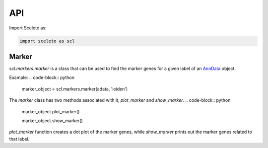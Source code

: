 API
=====

Import Sceleto as:

.. code-block:: python

    import sceleto as scl


Marker
------

`scl.markers.marker` is a class that can be used to find the marker genes for a given label of an `AnnData <https://scanpy.readthedocs.io/en/stable/usage-principles.html#anndata>`_ object.

Example:
.. code-block:: python

   marker_object = scl.markers.marker(adata, 'leiden')
   
The `marker` class has two methods associated with it, `plot_marker` and `show_marker`.
.. code-block:: python

   marker_object.plot_marker()

   marker_object.show_marker()

`plot_marker` function creates a dot plot of the marker genes, while `show_marker` prints out the marker genes related to that label.


